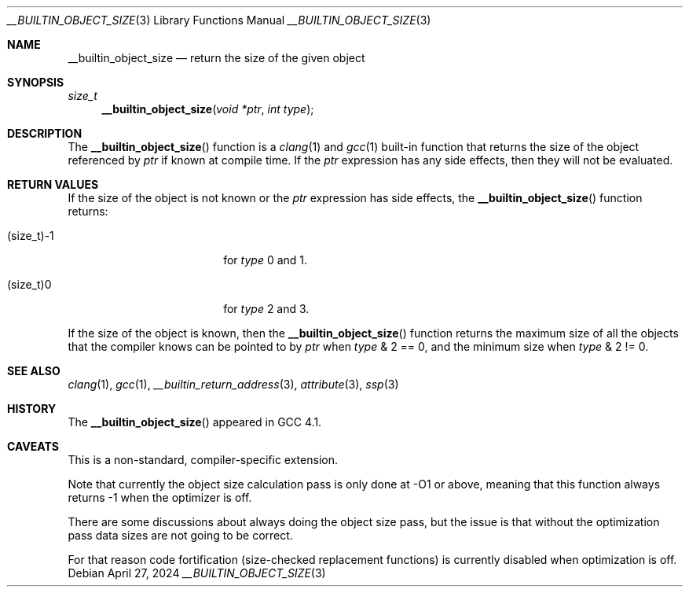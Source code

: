 .\"	$NetBSD: __builtin_object_size.3,v 1.11 2017/07/03 21:32:49 wiz Exp $
.\"
.\" SPDX-License-Identifier: BSD-2-Clause
.\"
.\" Copyright (c) 2007 The NetBSD Foundation, Inc.
.\" All rights reserved.
.\"
.\" This code is derived from software contributed to The NetBSD Foundation
.\" by Christos Zoulas.
.\"
.\" Redistribution and use in source and binary forms, with or without
.\" modification, are permitted provided that the following conditions
.\" are met:
.\" 1. Redistributions of source code must retain the above copyright
.\"    notice, this list of conditions and the following disclaimer.
.\" 2. Redistributions in binary form must reproduce the above copyright
.\"    notice, this list of conditions and the following disclaimer in the
.\"    documentation and/or other materials provided with the distribution.
.\"
.\" THIS SOFTWARE IS PROVIDED BY THE NETBSD FOUNDATION, INC. AND CONTRIBUTORS
.\" ``AS IS'' AND ANY EXPRESS OR IMPLIED WARRANTIES, INCLUDING, BUT NOT LIMITED
.\" TO, THE IMPLIED WARRANTIES OF MERCHANTABILITY AND FITNESS FOR A PARTICULAR
.\" PURPOSE ARE DISCLAIMED.  IN NO EVENT SHALL THE FOUNDATION OR CONTRIBUTORS
.\" BE LIABLE FOR ANY DIRECT, INDIRECT, INCIDENTAL, SPECIAL, EXEMPLARY, OR
.\" CONSEQUENTIAL DAMAGES (INCLUDING, BUT NOT LIMITED TO, PROCUREMENT OF
.\" SUBSTITUTE GOODS OR SERVICES; LOSS OF USE, DATA, OR PROFITS; OR BUSINESS
.\" INTERRUPTION) HOWEVER CAUSED AND ON ANY THEORY OF LIABILITY, WHETHER IN
.\" CONTRACT, STRICT LIABILITY, OR TORT (INCLUDING NEGLIGENCE OR OTHERWISE)
.\" ARISING IN ANY WAY OUT OF THE USE OF THIS SOFTWARE, EVEN IF ADVISED OF THE
.\" POSSIBILITY OF SUCH DAMAGE.
.\"
.\"
.Dd April 27, 2024
.Dt __BUILTIN_OBJECT_SIZE 3
.Os
.Sh NAME
.Nm __builtin_object_size
.Nd return the size of the given object
.Sh SYNOPSIS
.Ft size_t
.Fn __builtin_object_size "void *ptr" "int type"
.Sh DESCRIPTION
The
.Fn __builtin_object_size
function is a
.Xr clang 1
and
.Xr gcc 1
built-in function that returns the size of the object referenced by
.Fa ptr
if known at compile time.
If the
.Fa ptr
expression has any side effects, then they will not be evaluated.
.Sh RETURN VALUES
If the size of the object is not known or the
.Fa ptr
expression has side effects, the
.Fn __builtin_object_size
function returns:
.Bl -tag -width (size_t)\-1 -offset indent
.It Dv (size_t)\-1
for
.Fa type
.Dv 0
and
.Dv 1 .
.It Dv (size_t)0
for
.Fa type
.Dv 2
and
.Dv 3 .
.El
.Pp
If the size of the object is known, then the
.Fn __builtin_object_size
function returns the maximum size of all the objects that the compiler
knows can be pointed to by
.Fa ptr
when
.Fa type
.Dv & 2 == 0 ,
and the minimum size when
.Fa type
.Dv & 2 != 0 .
.Sh SEE ALSO
.Xr clang 1 ,
.Xr gcc 1 ,
.Xr __builtin_return_address 3 ,
.Xr attribute 3 ,
.Xr ssp 3
.Sh HISTORY
The
.Fn __builtin_object_size
appeared in
.Tn GCC 4.1 .
.Sh CAVEATS
This is a non-standard, compiler-specific extension.
.Pp
Note that currently the object size calculation pass is only done at -O1
or above, meaning that this function always returns \-1 when the optimizer
is off.
.Pp
There are some discussions about always doing the object size pass, but
the issue is that without the optimization pass data sizes are not going
to be correct.
.Pp
For that reason code fortification (size-checked replacement
functions) is currently disabled when optimization is off.
